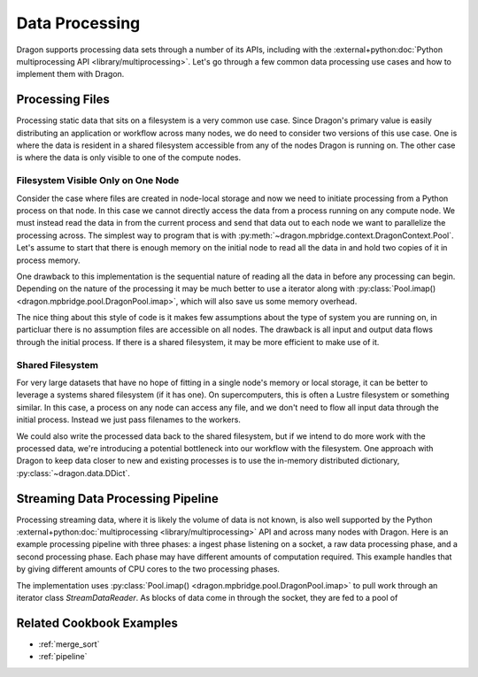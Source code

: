 .. _data_processing:

Data Processing
+++++++++++++++

Dragon supports processing data sets through a number of its APIs, including with the
:external+python:doc:`Python multiprocessing API <library/multiprocessing>`. Let's go through a few common
data processing use cases and how to implement them with Dragon.


Processing Files
================

Processing static data that sits on a filesystem is a very common use case. Since Dragon's primary value is easily
distributing an application or workflow across many nodes, we do need to consider two versions of this use case. One
is where the data is resident in a shared filesystem accessible from any of the nodes Dragon is running on. The other
case is where the data is only visible to one of the compute nodes.


Filesystem Visible Only on One Node
-----------------------------------

Consider the case where files are created in node-local storage and now we need to initiate processing from a Python
process on that node. In this case we cannot directly access the data from a process running on any compute node.
We must instead read the data in from the current process and send that data out to each node we want to parallelize
the processing across. The simplest way to program that is with :py:meth:`~dragon.mpbridge.context.DragonContext.Pool`.
Let's assume to start that there is enough memory on the initial node to read all the data in
and hold two copies of it in process memory.

.. code-block:: python
    :linenos:
    :caption: **Read data from one process and process it in parallel across all nodes**

    import dragon
    from multiprocessing import set_start_method, Pool, cpu_count
    from pathlib import Path

    def process_data(fdata):
        # perform some operations on fdata and place into variable called result
        return result


    if __name__ == '__main__':
        set_start_method("dragon")

        dir_to_process = "."
        data_to_process = []

        num_cores = cpu_count() // 2  # all cores across all nodes, but let's not count hyperthreads

        for f in Path(dir_to_process).glob('*')):
            with open(str(f.resolve()), mode='r') as fo:
                data_to_process.append(fo.read())

        with Pool(num_cores) as p:
            processed_data = p.map(process_data, data_to_process)


One drawback to this implementation is the sequential nature of reading all the data in before any processing can begin.
Depending on the nature of the processing it may be much better to use a iterator along with
:py:class:`Pool.imap() <dragon.mpbridge.pool.DragonPool.imap>`, which will also save us some memory overhead.

.. code-block:: python
    :linenos:
    :caption: **Lazily read data from one process and process it in parallel across all nodes**

    import dragon
    from multiprocessing import set_start_method, Pool, cpu_count
    from pathlib import Path

    def process_data(fdata):
        # perform some operations on fdata and place into variable called result
        return result


    class DataReader:

        def __init__(self, dir):
            self.dir = dir
            self.filenames = [str(f.resolve()) for f in Path(dir_to_process).glob('*')]
            self.idx = 0

        def __iter__(self):
            return self

        def __next__(self):
            with open(self.filenames[self.idx], mode='r') as f:
                data_to_process = f.read()
            self.idx += 1
            return data_to_process


    if __name__ == '__main__':
        set_start_method("dragon")

        dir_to_process = "."
        dr = DataReader(dir_to_process)

        num_cores = cpu_count() // 2  # all cores across all nodes, but let's not count hyperthreads

        with Pool(num_cores) as p:
            processed_data = p.imap(process_data, dr, chunk_size=4)


The nice thing about this style of code is it makes few assumptions about the type of system you are running on, in
particluar there is no assumption files are accessible on all nodes. The drawback is all input and output data flows
through the initial process. If there is a shared filesystem, it may be more efficient to make use of it.


Shared Filesystem
-----------------

For very large datasets that have no hope of fitting in a single node's memory or local storage, it can be better to
leverage a systems shared filesystem (if it has one). On supercomputers, this is often a Lustre filesystem or something
similar. In this case, a process on any node can access any file, and we don't need to flow all input data through the
initial process. Instead we just pass filenames to the workers.

.. code-block:: python
    :linenos:
    :caption: **Read and process data in parallel across all nodes**

    import dragon
    from multiprocessing import set_start_method, Pool, cpu_count
    from pathlib import Path

    def process_data(filename):
        with open(filename, mode='r') as f:
            fdata = f.read()

        # perform some operations on fdata and place into variable called result
        return result


    if __name__ == '__main__':
        set_start_method("dragon")

        dir_to_process = "."
        files_to_process = []

        num_cores = cpu_count() // 2  # all cores across all nodes, but let's not count hyperthreads

        files_to_process = [str(f.resolve()) for f in Path(dir_to_process).glob('*')]

        with Pool(num_cores) as p:
            processed_data = p.map(process_data, files_to_process)


We could also write the processed data back to the shared filesystem, but if we intend to do more work with the processed
data, we're introducing a potential bottleneck into our workflow with the filesystem. One approach with Dragon to keep
data closer to new and existing processes is to use the in-memory distributed dictionary, :py:class:`~dragon.data.DDict`.

.. code-block:: python
    :linenos:
    :caption: **Read and process data in parallel across all nodes and store results in a DDict**

    import dragon
    import multiprocessing as mp
    from multiprocessing import set_start_method, Pool, cpu_count, current_process
    from pathlib import Path

    from dragon.data.ddict import DDict
    from dragon.native.machine import System, Node


    def initialize_worker(the_ddict):
        # Since we want each worker to maintain a persistent handle to the DDict,
        # attach it to the current/local process instance. Done this way, workers attach only
        # once and can reuse it between processing work items
        me = current_process()
        me.stash = {}
        me.stash["ddict"] = the_ddict


    def process_data(filename):
        the_ddict = current_process().stash["ddict"]
        try:
            with open(filename, mode='r') as f:
                fdata = f.read()

            # perform some operations on fdata and place into variable called result
            the_ddict[filename] = result
            return True
        except:
            return False


    def setup_ddict():

        # let's place the DDict across all nodes Dragon is running on
        my_system = System()
        num_nodes = my_system.nnodes

        total_mem = 0
        for huid in my_system.nodes:
            anode = Node(huid)
            total_mem += anode.physical_mem
        dict_mem = 0.1 * total_mem  # use 10% of the mem

        return DDict(
            2,  # two managers per node
            num_nodes,
            int(dict_mem),
            )


    if __name__ == '__main__':
        set_start_method("dragon")

        dir_to_process = "."

        num_cores = cpu_count() // 2  # all cores across all nodes, but let's not count hyperthreads

        files_to_process = [str(f.resolve()) for f in Path(dir_to_process).glob('*')]

        the_ddict = setup_ddict()

        # use the standard initializer argument to Pool to pass the DDict to each worker
        with Pool(num_cores, initializer=initialize_worker, initargs=(the_ddict,)) as p:
            files_were_processed = p.map(process_data, files_to_process)

        # peek at data from one file
        print(the_ddict[files_to_process[2]], flush=True)


Streaming Data Processing Pipeline
==================================

Processing streaming data, where it is likely the volume of data is not known, is also well supported by the Python
:external+python:doc:`multiprocessing <library/multiprocessing>` API and across many nodes with Dragon. Here is an
example processing pipeline with three phases: a ingest phase listening on a socket, a raw data processing phase, and
a second processing phase. Each phase may have different amounts of computation required. This example handles that by
giving different amounts of CPU cores to the two processing phases.

.. code-block:: python
    :linenos:
    :caption: **Process data through a pipeline coming from a socket through two phases**

    import dragon
    from multiprocessing import set_start_method, Pool, cpu_count
    import socket


    def generate_data(data_blk):
        # perform operations on data_blk in the first phase of a pipeline
        return result


    def process_data(data_item):
        # perform post processing operations
        return result


    class StreamDataReader:

        def __init__(self, host='0.0.0.0', port=9000, chunk_size=1024):
            self.chunk_size = chunk_size
            self.socket = socket.socket()
            s.connect((host, port))

        def __iter__(self):
            return self

        def __next__(self):
            data = self.socket.recv(self.chunk_size)
            if data:
                return data_to_process
            else:
                raise(StopIteration)


    if __name__ == '__main__':
        set_start_method("dragon")

        num_cores = cpu_count() // 2  # all cores across all nodes, but let's not count hyperthreads
        num_producers = num_cores // 4
        num_consumers = num_cores - num_producers

        data_stream = StreamDataReader()

        producers = Pool(num_producers)
        consumers = Pool(num_consumers)

        # note that imap() returns an iterable itself, which allows a pipeline like this to get overlap between phases
        gen_data = producers.imap(generate_data, data_stream, 4)
        proc_data = consumers.imap(process_data, gen_data, 2)
        for i, item in enumerate(proc_data):
            print(f"Pipeline product {i}={item}")

        producers.close()
        consumers.close()
        producers.join()
        consumers.join()


The implementation uses :py:class:`Pool.imap() <dragon.mpbridge.pool.DragonPool.imap>` to pull work through an iterator
class `StreamDataReader`. As blocks of data come in through the socket, they are fed to a pool of

Related Cookbook Examples
=========================

* :ref:`merge_sort`
* :ref:`pipeline`

